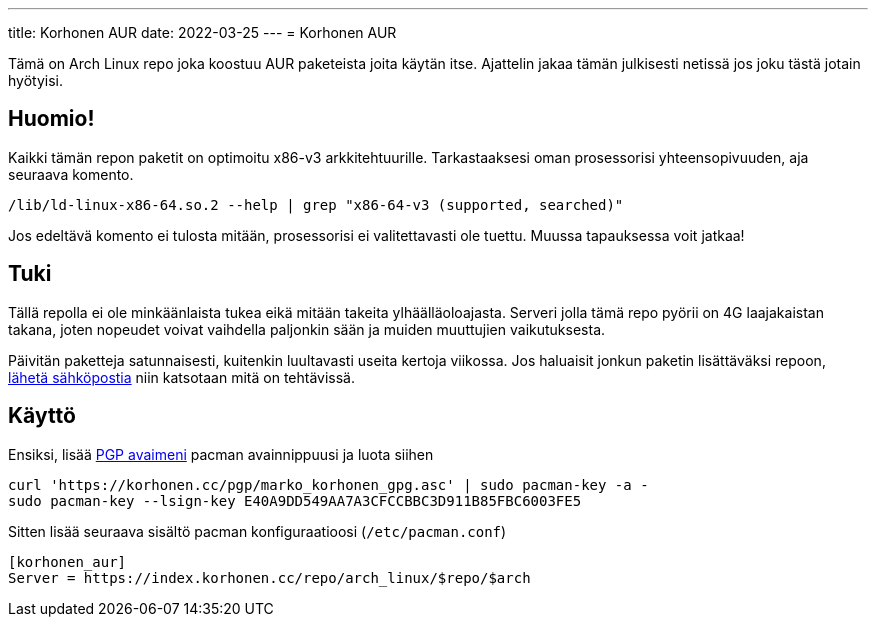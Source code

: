 ---
title: Korhonen AUR
date: 2022-03-25
---
= Korhonen AUR

Tämä on Arch Linux repo joka koostuu AUR paketeista joita käytän itse.
Ajattelin jakaa tämän julkisesti netissä jos joku tästä jotain
hyötyisi.

== Huomio!

Kaikki tämän repon paketit on optimoitu x86-v3 arkkitehtuurille.
Tarkastaaksesi oman prosessorisi yhteensopivuuden, aja seuraava komento.

[source,shell]
----
/lib/ld-linux-x86-64.so.2 --help | grep "x86-64-v3 (supported, searched)"
----

Jos edeltävä komento ei tulosta mitään, prosessorisi ei valitettavasti
ole tuettu. Muussa tapauksessa voit jatkaa!

== Tuki

Tällä repolla ei ole minkäänlaista tukea eikä mitään takeita
ylhäälläoloajasta. Serveri jolla tämä repo pyörii on 4G laajakaistan
takana, joten nopeudet voivat vaihdella paljonkin sään ja muiden muuttujien vaikutuksesta.

Päivitän paketteja satunnaisesti, kuitenkin luultavasti useita kertoja
viikossa. Jos haluaisit jonkun paketin lisättäväksi repoon, mailto:aur@marko.korhonen.cc?subject=Package%20request%20for%20Korhonen%20AUR[lähetä sähköpostia] niin katsotaan mitä on tehtävissä.

== Käyttö

Ensiksi, lisää link:/fi/pgp[PGP avaimeni] pacman
avainnippuusi ja luota siihen

[source,shell]
----
curl 'https://korhonen.cc/pgp/marko_korhonen_gpg.asc' | sudo pacman-key -a -
sudo pacman-key --lsign-key E40A9DD549AA7A3CFCCBBC3D911B85FBC6003FE5
----

Sitten lisää seuraava sisältö pacman konfiguraatioosi
(`/etc/pacman.conf`)

[source,shell]
----
[korhonen_aur]
Server = https://index.korhonen.cc/repo/arch_linux/$repo/$arch
----

